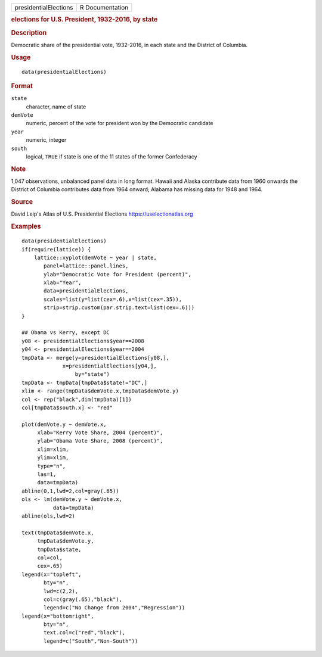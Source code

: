 .. container::

   .. container::

      ===================== ===============
      presidentialElections R Documentation
      ===================== ===============

      .. rubric:: elections for U.S. President, 1932-2016, by state
         :name: elections-for-u.s.-president-1932-2016-by-state

      .. rubric:: Description
         :name: description

      Democratic share of the presidential vote, 1932-2016, in each
      state and the District of Columbia.

      .. rubric:: Usage
         :name: usage

      ::

         data(presidentialElections)

      .. rubric:: Format
         :name: format

      ``state``
         character, name of state

      ``demVote``
         numeric, percent of the vote for president won by the
         Democratic candidate

      ``year``
         numeric, integer

      ``south``
         logical, ``TRUE`` if state is one of the 11 states of the
         former Confederacy

      .. rubric:: Note
         :name: note

      1,047 observations, unbalanced panel data in long format. Hawaii
      and Alaska contribute data from 1960 onwards the District of
      Columbia contributes data from 1964 onward; Alabama has missing
      data for 1948 and 1964.

      .. rubric:: Source
         :name: source

      David Leip's Atlas of U.S. Presidential Elections
      https://uselectionatlas.org

      .. rubric:: Examples
         :name: examples

      ::

         data(presidentialElections)
         if(require(lattice)) {
             lattice::xyplot(demVote ~ year | state,
                panel=lattice::panel.lines,
                ylab="Democratic Vote for President (percent)",
                xlab="Year",
                data=presidentialElections,
                scales=list(y=list(cex=.6),x=list(cex=.35)),
                strip=strip.custom(par.strip.text=list(cex=.6)))
         }

         ## Obama vs Kerry, except DC
         y08 <- presidentialElections$year==2008
         y04 <- presidentialElections$year==2004
         tmpData <- merge(y=presidentialElections[y08,],
                      x=presidentialElections[y04,],
                          by="state")
         tmpData <- tmpData[tmpData$state!="DC",]
         xlim <- range(tmpData$demVote.x,tmpData$demVote.y)
         col <- rep("black",dim(tmpData)[1])
         col[tmpData$south.x] <- "red"

         plot(demVote.y ~ demVote.x,
              xlab="Kerry Vote Share, 2004 (percent)",
              ylab="Obama Vote Share, 2008 (percent)",
              xlim=xlim,
              ylim=xlim,
              type="n",
              las=1,
              data=tmpData)
         abline(0,1,lwd=2,col=gray(.65))
         ols <- lm(demVote.y ~ demVote.x,
                   data=tmpData)
         abline(ols,lwd=2)   

         text(tmpData$demVote.x,
              tmpData$demVote.y,
              tmpData$state,
              col=col,
              cex=.65)
         legend(x="topleft",
                bty="n",
                lwd=c(2,2),
                col=c(gray(.65),"black"),
                legend=c("No Change from 2004","Regression"))
         legend(x="bottomright",
                bty="n",
                text.col=c("red","black"),
                legend=c("South","Non-South"))
